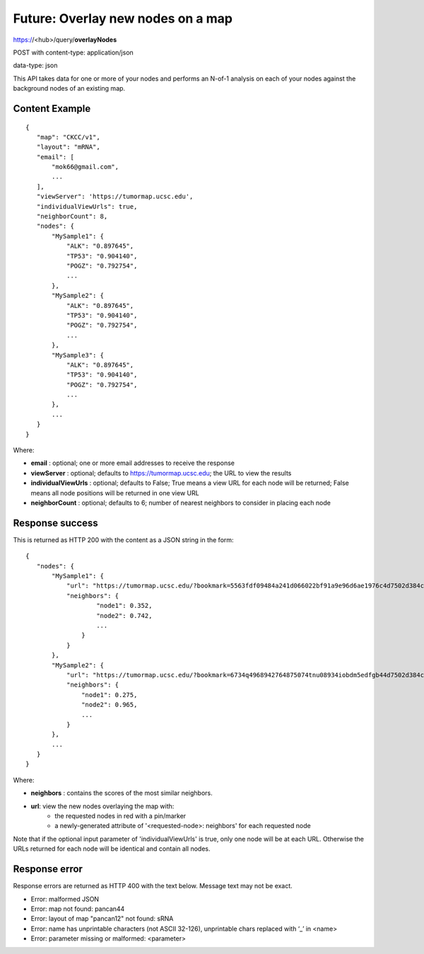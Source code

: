 Future: Overlay new nodes on a map
==================================

https://<hub>/query/**overlayNodes**

POST with content-type: application/json

data-type: json

This API takes data for one or more of your nodes and performs an N-of-1 analysis
on each of your nodes against the background nodes of an existing map.

Content Example
---------------
::

 {
    "map": "CKCC/v1",
    "layout": "mRNA",
    "email": [
        "mok66@gmail.com",
        ...
    ],
    "viewServer": 'https://tumormap.ucsc.edu',
    "individualViewUrls": true,
    "neighborCount": 8,
    "nodes": {
        "MySample1": {
            "ALK": "0.897645",
            "TP53": "0.904140",
            "POGZ": "0.792754",
            ...
        },
        "MySample2": {
            "ALK": "0.897645",
            "TP53": "0.904140",
            "POGZ": "0.792754",
            ...
        },
        "MySample3": {
            "ALK": "0.897645",
            "TP53": "0.904140",
            "POGZ": "0.792754",
            ...
        },
        ...
    }
 }
    
Where:

* **email** : optional; one or more email addresses to receive the response
* **viewServer** : optional; defaults to https://tumormap.ucsc.edu; the URL to view the results
* **individualViewUrls** : optional; defaults to False; True means a view URL for each node will be returned; False means all node positions will be returned in one view URL
* **neighborCount** : optional; defaults to 6; number of nearest neighbors to consider in placing each node

Response success
----------------

This is returned as HTTP 200 with the content as a JSON string in the form::

 {
    "nodes": {
        "MySample1": {
            "url": "https://tumormap.ucsc.edu/?bookmark=5563fdf09484a241d066022bf91a9e96d6ae1976c4d7502d384cc2a87001067a",
            "neighbors": {
                    "node1": 0.352,
                    "node2": 0.742,
                    ...
                }
            }
        },
        "MySample2": {
            "url": "https://tumormap.ucsc.edu/?bookmark=6734q4968942764875074tnu08934iobdm5edfgb44d7502d384cc2a87001067a",
            "neighbors": {
                "node1": 0.275,
                "node2": 0.965,
                ...
            }
        },
        ...
    }
 }

Where:

* **neighbors** : contains the scores of the most similar neighbors.
* **url**: view the new nodes overlaying the map with:
    * the requested nodes in red with a pin/marker
    * a newly-generated attribute of '<requested-node>: neighbors' for each requested node

Note that if the optional input parameter of 'individualViewUrls' is true, only
one node will be at each URL. Otherwise the URLs returned for each node will be
identical and contain all nodes.

Response error
--------------

Response errors are returned as HTTP 400 with the text below. Message text may
not be exact.

* Error: malformed JSON
* Error: map not found: pancan44
* Error: layout of map "pancan12" not found: sRNA
* Error: name has unprintable characters (not ASCII 32-126), unprintable chars replaced with ‘_’ in <name>
* Error: parameter missing or malformed: <parameter>

